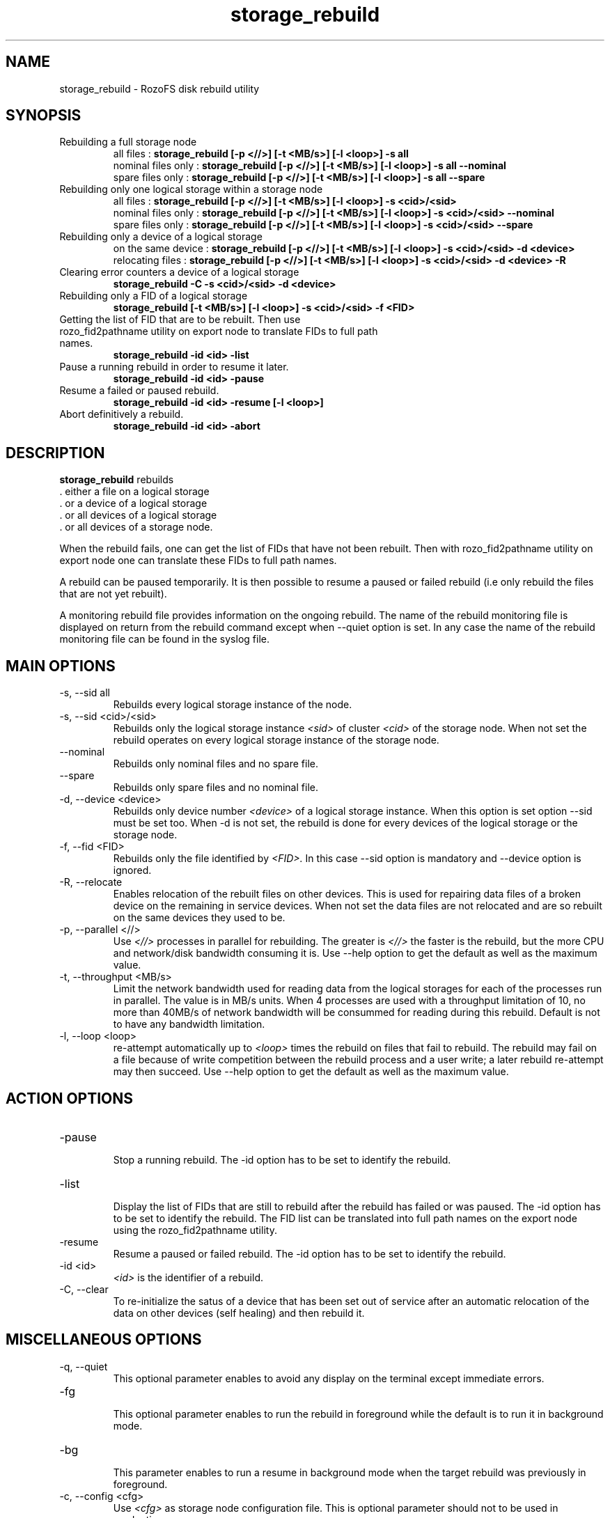 .\" Process this file with
.\" groff -man -Tascii storage_rebuild.8
.\"
.TH storage_rebuild 8 "DECEMBER 2014" RozoFS "User Manuals"
.SH NAME
storage_rebuild \- RozoFS disk rebuild utility
.SH SYNOPSIS
.IP "Rebuilding a full storage node"
 all files          :
.B storage_rebuild [-p <//>] [-t <MB/s>] [-l <loop>] -s all
 nominal files only :
.B storage_rebuild [-p <//>] [-t <MB/s>] [-l <loop>] -s all --nominal  
 spare files only   :
.B storage_rebuild [-p <//>] [-t <MB/s>] [-l <loop>] -s all --spare 
.IP "Rebuilding only one logical storage within a storage node"
 all files          :
.B storage_rebuild [-p <//>] [-t <MB/s>] [-l <loop>] -s <cid>/<sid> 
 nominal files only :
.B storage_rebuild [-p <//>] [-t <MB/s>] [-l <loop>] -s <cid>/<sid> --nominal
 spare files only   :
.B storage_rebuild [-p <//>] [-t <MB/s>] [-l <loop>] -s <cid>/<sid> --spare 
.IP "Rebuilding only a device of a logical storage"
 on the same device :
.B storage_rebuild [-p <//>] [-t <MB/s>] [-l <loop>] -s <cid>/<sid> -d <device> 
 relocating files   :
.B storage_rebuild [-p <//>] [-t <MB/s>] [-l <loop>] -s <cid>/<sid> -d <device> -R
.IP "Clearing error counters a device of a logical storage"
.B storage_rebuild -C -s <cid>/<sid> -d <device>
.IP "Rebuilding only a FID of a logical storage"
.B storage_rebuild [-t <MB/s>] [-l <loop>]  -s <cid>/<sid> -f <FID> 
.IP "Getting the list of FID that are to be rebuilt. Then use rozo_fid2pathname utility on export node to translate FIDs to full path names."
.B storage_rebuild -id <id> -list 
.IP "Pause a running rebuild in order to resume it later."
.B storage_rebuild -id <id> -pause 
.IP "Resume a failed or paused rebuild."
.B storage_rebuild -id <id> -resume [-l <loop>] 
.IP "Abort definitively a rebuild."
.B storage_rebuild -id <id> -abort
.B
.SH DESCRIPTION
.B storage_rebuild
rebuilds  
 . either a file on a logical storage
 . or a device of a logical storage
 . or all devices of a logical storage
 . or all devices of a storage node. 

When the rebuild fails, one can get the list of FIDs that have not been rebuilt. Then with rozo_fid2pathname utility on export node one can translate these FIDs to full path names.


A rebuild can be paused temporarily. It is then possible to resume a paused or failed rebuild (i.e only rebuild the files that are not yet rebuilt). 

A monitoring rebuild file provides information on the ongoing rebuild. The name of the rebuild monitoring file is displayed on return from the rebuild command except when --quiet option is set. In any case the name of the rebuild monitoring file can be found in the syslog file.
.SH MAIN OPTIONS
.IP "-s, --sid all"
.RE
.RS
Rebuilds every logical storage instance of the node.
.RE
.IP "-s, --sid <cid>/<sid>"
.RE
.RS
Rebuilds only the logical storage instance 
.I <sid>
of cluster
.I <cid>
of the storage node.
When not set the rebuild operates on every logical storage instance of the storage node.
.RE
.IP "--nominal"
.RE
.RS
Rebuilds only nominal files and no spare file.
.RE
.IP "--spare"
.RE
.RS
Rebuilds only spare files and no nominal file.
.RE
.IP "-d, --device <device>"
.RE
.RS
Rebuilds only device number
.I <device>
of a logical storage instance. When this option is set option --sid must be set too. When -d is not set, the rebuild is done for every devices of the logical storage or the storage node.
.RE
.IP "-f, --fid <FID>"
.RE
.RS
Rebuilds only the file identified by
.I <FID>.
In this case --sid option is mandatory and --device option is ignored.
.RE
.IP "-R, --relocate"
.RE
.RS
Enables relocation of the rebuilt files on other devices. This is used for repairing data files of a broken device on the remaining in service devices. When not set the data files are not relocated and are so rebuilt on the same devices they used to be.
.RE
.IP "-p, --parallel <//>"
.RE
.RS
Use 
.I <//>
processes in parallel for rebuilding. The greater is 
.I <//>
the faster is the rebuild, but the more CPU and network/disk bandwidth consuming it is. Use --help option to get the default as well as the maximum value.
.RE
.IP "-t, --throughput <MB/s>"
.RE
.RS
Limit the network bandwidth used for reading data from the logical storages for each of the processes run in parallel. The value is in MB/s units. When 4 processes are used with a throughput limitation of 10, no more than 40MB/s of network bandwidth will be consummed for reading during this rebuild. Default is not to have any bandwidth limitation.
.RE
.IP "-l, --loop <loop>"
.RE
.RS
re-attempt automatically up to
.I <loop>
times the rebuild on files that fail to rebuild. The rebuild may fail on a file because of write competition between the rebuild process and a user write; a later rebuild re-attempt may then succeed. Use --help option to get the default as well as the maximum value.
.SH ACTION OPTIONS
.RE
.IP "-pause"
.RE
.RS
Stop a running rebuild. The -id option has to be set to identify the rebuild.
.RE
.IP "-list"
.RE
.RS
Display the list of FIDs that are still to rebuild after the rebuild has failed or was paused. The -id option has to be set to identify the rebuild. The FID list can be translated into full path names on the export node using the rozo_fid2pathname utility.
.RE
.IP "-resume"
.RE
.RS
Resume a paused or failed rebuild. The -id option has to be set to identify the rebuild.
.RE
.IP "-id <id>"
.RE
.RS
.I <id>
is the identifier of a rebuild.
.RE
.IP "-C, --clear"
.RE
.RS
To re-initialize the satus of a device that has been set out of service after an automatic relocation of the data on other devices (self healing) and then rebuild it.
.SH MISCELLANEOUS OPTIONS
.RE
.IP "-q, --quiet"
.RE
.RS
This optional parameter enables to avoid any display on the terminal except immediate errors.
.RE
.IP "-fg"
.RE
.RS
This optional parameter enables to run the rebuild in foreground while the default is to run it in background mode.
.RE
.IP "-bg"
.RE
.RS
This parameter enables to run a resume in background mode when the target rebuild was previously in foreground.
.RE
.IP "-c, --config <cfg>"
.RS
Use 
.I <cfg>
as storage node configuration file. This is optional parameter should not to be used in production.
.RE
.IP "-o,--output <file>"
.RE
.RS
Write rebuild status in file /var/run/rozofs/rbs/rebuild/<file>.
.RE
.IP "-O,--OUTPUT <file path>"
.RE
.RS
Write rebuild status in file with absolute name <file path>.
.RE
.IP "-h, --help"
.RS
Print help.
.RE
.B
.SH EXAMPLES
.RE 

Rebuilding a whole storage node as fast as possible:
.RE
.B storage_rebuild --sid all --parallel 64
.RE 

Rebuilding every device of storage instance 2 of cluster 1:
.RE
.B storage_rebuild --sid 1/2
.RE

Rebuilding only device 3 of storage instance 2 of cluster 1:
.RE
.B storage_rebuild --sid 1/2 --device 3
.RE 

Rebuilding by relocating device 3 of sid 2 of cluster 1 on other devices:
.RE
.B storage_rebuild --sid 1/2 --device 3 --relocate
.RE 

Putting device 3 of storage instance 2 of cluster 1 back in service when it has been set out of service by an automatic rebuild with relocation (self healing)
.RE
.B storage_rebuild --sid 1/2 --device 3 --clear
.RE
.SH FILES
.I /etc/rozofs/storage.conf (/usr/local/etc/rozofs/storage.conf)
.RS
The system wide configuration file. See
.BR storage.conf (5)
for further details.
.RE
.I /var/log/syslog
.RS
The log file. See
.BR syslogd (8)
and
.BR syslog.conf (5)
for further details.
.\".SH ENVIRONMENT
.\".SH DIAGNOSTICS
.SH "REPORTING BUGS"
Report bugs to <bugs@fizians.org>.
.SH COPYRIGHT
Copyright (c) 2013 Fizians SAS. <http://www.fizians.com>

Rozofs is free software; you can redistribute it and/or modify
it under the terms of the GNU General Public License as published
by the Free Software Foundation, version 2.

Rozofs is distributed in the hope that it will be useful, but
WITHOUT ANY WARRANTY; without even the implied warranty of
MERCHANTABILITY or FITNESS FOR A PARTICULAR PURPOSE.  See the GNU
General Public License for more details.

You should have received a copy of the GNU General Public License
along with this program.  If not, see <http://www.gnu.org/licenses/>.
.SH AUTHOR
Fizians <http://www.fizians.org>
.SH "SEE ALSO"
.BR rozofs (7),
.BR storage.conf (5),
.BR rozofs.conf (5),
.BR exportd (8),
.BR rozofsmount (8)
